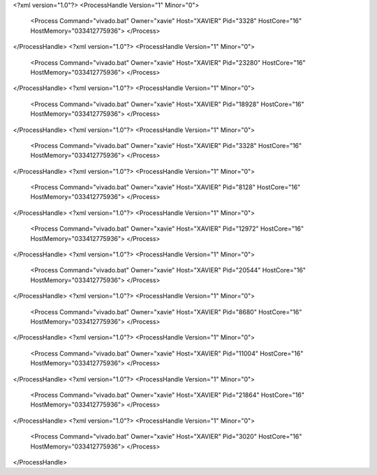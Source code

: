 <?xml version="1.0"?>
<ProcessHandle Version="1" Minor="0">
    <Process Command="vivado.bat" Owner="xavie" Host="XAVIER" Pid="3328" HostCore="16" HostMemory="033412775936">
    </Process>
</ProcessHandle>
<?xml version="1.0"?>
<ProcessHandle Version="1" Minor="0">
    <Process Command="vivado.bat" Owner="xavie" Host="XAVIER" Pid="23280" HostCore="16" HostMemory="033412775936">
    </Process>
</ProcessHandle>
<?xml version="1.0"?>
<ProcessHandle Version="1" Minor="0">
    <Process Command="vivado.bat" Owner="xavie" Host="XAVIER" Pid="18928" HostCore="16" HostMemory="033412775936">
    </Process>
</ProcessHandle>
<?xml version="1.0"?>
<ProcessHandle Version="1" Minor="0">
    <Process Command="vivado.bat" Owner="xavie" Host="XAVIER" Pid="3328" HostCore="16" HostMemory="033412775936">
    </Process>
</ProcessHandle>
<?xml version="1.0"?>
<ProcessHandle Version="1" Minor="0">
    <Process Command="vivado.bat" Owner="xavie" Host="XAVIER" Pid="8128" HostCore="16" HostMemory="033412775936">
    </Process>
</ProcessHandle>
<?xml version="1.0"?>
<ProcessHandle Version="1" Minor="0">
    <Process Command="vivado.bat" Owner="xavie" Host="XAVIER" Pid="12972" HostCore="16" HostMemory="033412775936">
    </Process>
</ProcessHandle>
<?xml version="1.0"?>
<ProcessHandle Version="1" Minor="0">
    <Process Command="vivado.bat" Owner="xavie" Host="XAVIER" Pid="20544" HostCore="16" HostMemory="033412775936">
    </Process>
</ProcessHandle>
<?xml version="1.0"?>
<ProcessHandle Version="1" Minor="0">
    <Process Command="vivado.bat" Owner="xavie" Host="XAVIER" Pid="8680" HostCore="16" HostMemory="033412775936">
    </Process>
</ProcessHandle>
<?xml version="1.0"?>
<ProcessHandle Version="1" Minor="0">
    <Process Command="vivado.bat" Owner="xavie" Host="XAVIER" Pid="11004" HostCore="16" HostMemory="033412775936">
    </Process>
</ProcessHandle>
<?xml version="1.0"?>
<ProcessHandle Version="1" Minor="0">
    <Process Command="vivado.bat" Owner="xavie" Host="XAVIER" Pid="21864" HostCore="16" HostMemory="033412775936">
    </Process>
</ProcessHandle>
<?xml version="1.0"?>
<ProcessHandle Version="1" Minor="0">
    <Process Command="vivado.bat" Owner="xavie" Host="XAVIER" Pid="3020" HostCore="16" HostMemory="033412775936">
    </Process>
</ProcessHandle>
